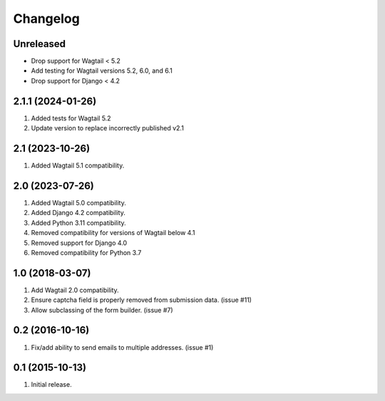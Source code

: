 Changelog
=========

Unreleased
----------

- Drop support for Wagtail < 5.2
- Add testing for Wagtail versions 5.2, 6.0, and 6.1
- Drop support for Django < 4.2

2.1.1 (2024-01-26)
------------------
#. Added tests for Wagtail 5.2
#. Update version to replace incorrectly published v2.1

2.1 (2023-10-26)
------------------
#. Added Wagtail 5.1 compatibility.

2.0 (2023-07-26)
------------------
#. Added Wagtail 5.0 compatibility.
#. Added Django 4.2 compatibility.
#. Added Python 3.11 compatibility.
#. Removed compatibility for versions of Wagtail below 4.1
#. Removed support for Django 4.0
#. Removed compatibility for Python 3.7

1.0 (2018-03-07)
------------------
#. Add Wagtail 2.0 compatibility.
#. Ensure captcha field is properly removed from submission data. (issue #11)
#. Allow subclassing of the form builder. (issue #7)

0.2 (2016-10-16)
------------------
#. Fix/add ability to send emails to multiple addresses. (issue #1)

0.1 (2015-10-13)
------------------
#. Initial release.
